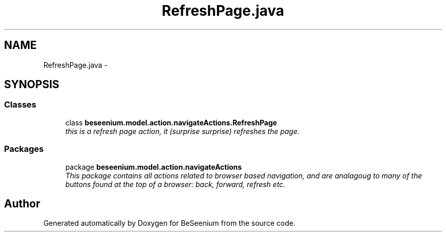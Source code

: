 .TH "RefreshPage.java" 3 "Fri Sep 25 2015" "Version 1.0.0-Alpha" "BeSeenium" \" -*- nroff -*-
.ad l
.nh
.SH NAME
RefreshPage.java \- 
.SH SYNOPSIS
.br
.PP
.SS "Classes"

.in +1c
.ti -1c
.RI "class \fBbeseenium\&.model\&.action\&.navigateActions\&.RefreshPage\fP"
.br
.RI "\fIthis is a refresh page action, it (surprise surprise) refreshes the page\&. \fP"
.in -1c
.SS "Packages"

.in +1c
.ti -1c
.RI "package \fBbeseenium\&.model\&.action\&.navigateActions\fP"
.br
.RI "\fIThis package contains all actions related to browser based navigation, and are analagoug to many of the buttons found at the top of a browser: back, forward, refresh etc\&. \fP"
.in -1c
.SH "Author"
.PP 
Generated automatically by Doxygen for BeSeenium from the source code\&.
